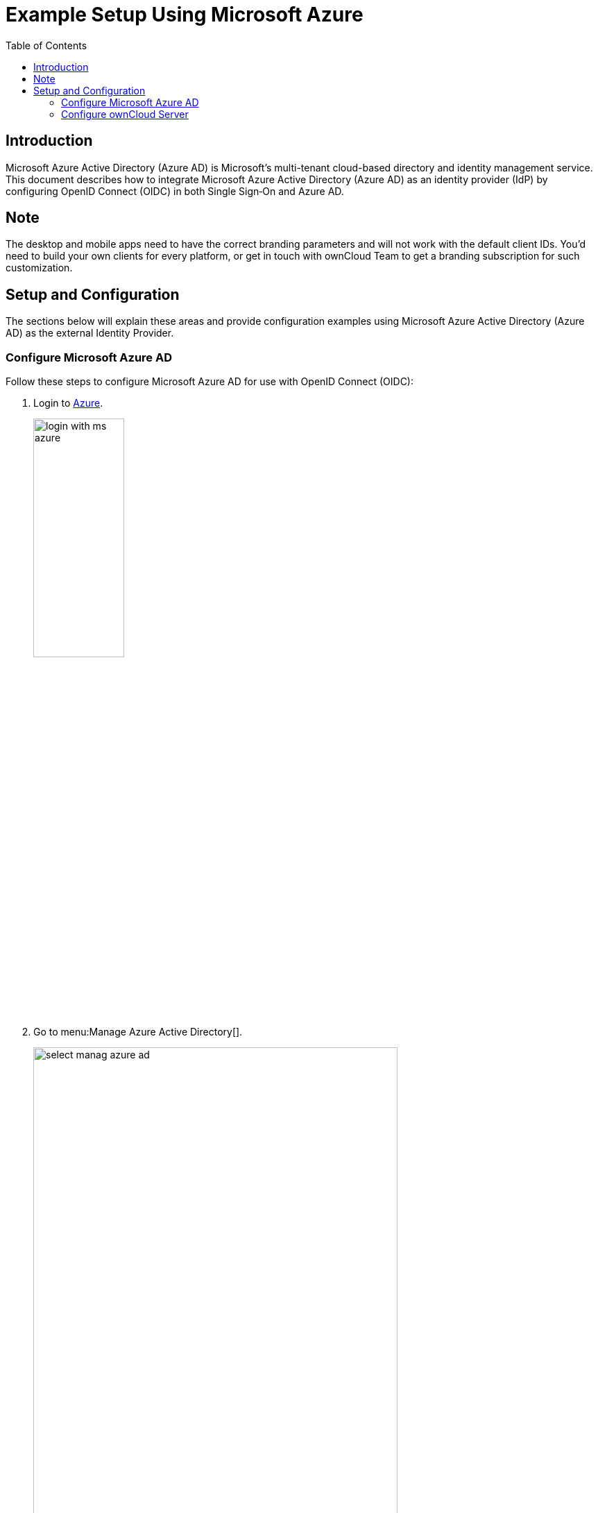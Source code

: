 = Example Setup Using Microsoft Azure
:toc: right
:toclevels: 2
:ms-azure-ad: Microsoft Azure Active Directory (Azure AD)
:login-azure-url: https://portal.azure.com/#home
:openid-connect-frontchannel-logout-url: https://openid.net/specs/openid-connect-frontchannel-1_0.html
:ms-configure-openid-settings-url: https://docs.microsoft.com/en-us/powerapps/maker/portals/configure/configure-openid-settings

== Introduction

{ms-azure-ad} is Microsoft’s multi-tenant cloud-based directory and identity management service. This document describes how to integrate Microsoft Azure Active Directory (Azure AD) as an identity provider (IdP) by configuring OpenID Connect (OIDC) in both Single Sign‑On and Azure AD.

== Note

The desktop and mobile apps need to have the correct branding parameters and will not work with the default client IDs. You’d need to build your own clients for every platform, or get in touch with ownCloud Team to get a branding subscription for such customization.

== Setup and Configuration

The sections below will explain these areas and provide configuration examples using {ms-azure-ad} as the external Identity Provider.

=== Configure Microsoft Azure AD

Follow these steps to configure Microsoft Azure AD for use with OpenID Connect (OIDC):

. Login to {login-azure-url}[Azure].
+
image:configuration/user/oidc/ms-azure-ad/login-with-ms-azure.png[,width=40%]

. Go to menu:Manage Azure Active Directory[].
+
image:configuration/user/oidc/ms-azure-ad/select-manag-azure-ad.png[,width=80%]

. Then go to menu:Properties[Tenant ID] and note your [#tenant-id]#tenant ID# for later use.
+
image:configuration/user/oidc/ms-azure-ad/portal-tenant-id-ms-azure-ad.png[,width=80%]

. Then go to menu:App registrations[New registration].
+
image:configuration/user/oidc/ms-azure-ad/new-registration-ms-azure-ad.png[,width=80%]

. Provide all required information.
+
image:configuration/user/oidc/ms-azure-ad/provide-required-information-ms-azure-ad.png[,width=80%]

. Go to menu:Authentication[Configure Web > Redirect URI] and setup your Redirect URI.
+
image:configuration/user/oidc/ms-azure-ad/setup-redirect-url-ms-azure-ad.png[,width=90%]

. Go to menu:Certificates & secrets[Add a client secret] and setup the [#client-secret]#client secret# for your app.
+
image:configuration/user/oidc/ms-azure-ad/setup-client-secret-ms-azure-ad.png[,width=90%]

. Go to menu:Token configuration[Add optional claim] and setup the claims.
+
image:configuration/user/oidc/ms-azure-ad/setup-claims-ms-azure-ad.png[,width=90%]

. Go to menu:API permissions[Configured permissions > Add a permission] and add delegated permissions.
+
image:configuration/user/oidc/ms-azure-ad/graph-permission-ms-azure-ad.png[,width=90%]

. On the same page, do not forget to set menu:Grant admin consent[] to all permissions.
+
image:configuration/user/oidc/ms-azure-ad/admin-consent-ms-azure-ad.png[,width=90%]

. Go to menu:Expose an API[Set the App ID URI] and set the *Application ID URI*.
+
image:configuration/user/oidc/ms-azure-ad/app-id-uri-ms-azure-ad.png[,width=90%]

. Then on the same page menu:Add a scope[Scope name] give the scope a meaningful name like *owncloud* and menu:Add a scope[Who can consent] allow *Admins and users* to consent. You will see the full api  [#api-scope]#scope name# below your entered scope name.
+
image:configuration/user/oidc/ms-azure-ad/scope-consent-ms-azure-ad.png[,width=90%]

. You get the [#client-id]#CLIENT-ID# after you have completed the Microsoft Azure setup process. On the following screen, you find an overview of most settings made. You can get there by clicking on menu:Overview[].
+
image:configuration/user/oidc/ms-azure-ad/overview-screen-ms-azure.png[,width=90%]


=== Configure ownCloud Server

To set up ownCloud Server to work with OpenID Connect, you have to:

1. Install the {oc-marketplace-url}/apps/openidconnect[OpenID Connect App].
2. Configure `config.php`.
3. Set up service discovery.

TIP: It is recommended to first figure out all configurations on a test system and to bring it to the production system once it's proven to work. Enabling the OpenID Connect App on the production system should be the last step in this process as it will then advertise OpenID Connect to all clients.

==== List of OpenID Connect config.php Parameters

Follow this link to read more about the
xref:configuration/server/config_apps_sample_php_parameters.adoc#app-openid-connect-oidc[OIDC config.php parameters] available to configure OpenID Connect on ownCloud Server.

==== Example config.php setup

An example snippet that can be added to `config.php` is shown below. You need to add both config values as listed below. The example expects that login users have already been created in ownCloud.

Use these links to see the corresponding configuration section for: 

* xref:tenant-id[YOUR-DIRECTORY-TENANT-ID]
* xref:client-secret[YOUR-CLIENT-SECRET]
* xref:api-scope[YOUR-APPLICATION-ID-SCOPE-URI/owncloud]
* xref:client-id[YOUR-CLIENT-ID]

[source,php]
----
'http.cookie.samesite' => 'None',

'openid-connect' => [
    'auto-provision' => ['enabled' => false],
    'provider-url' => 'https://login.microsoftonline.com/YOUR-DIRECTORY-TENANT-ID/v2.0/',
    'client-id' => 'YOUR-CLIENT-ID',
    'client-secret' => 'YOUR-CLIENT-SECRET',
    'loginButtonName' => 'Azure AD',
    'autoRedirectOnLoginPage' => false,
    'scopes' => [
        'openid',
        'api://YOUR-APPLICATION-ID-SCOPE-URI/owncloud',
        'profile', 'email', 'offline_access',
    ],
    'mode' => 'email',
    'search-attribute' => 'unique_name',
    'use-access-token-payload-for-user-info' => true,
],
----

If you want to let ownCloud create users which are not present during a OIDC authentication, replace +
`'auto-provision' => ['enabled' => false],` with:

[source,php]
----
    'auto-provision' => [
        'enabled' => true,
        'email-claim' => 'email',
        'display-name-claim' => 'name',
    ],
----

////
=== Register ownCloud Clients

To allow the ownCloud clients (Web/desktop/Android/iOS) to interact with the identity provider, you have to register them as clients.
////
